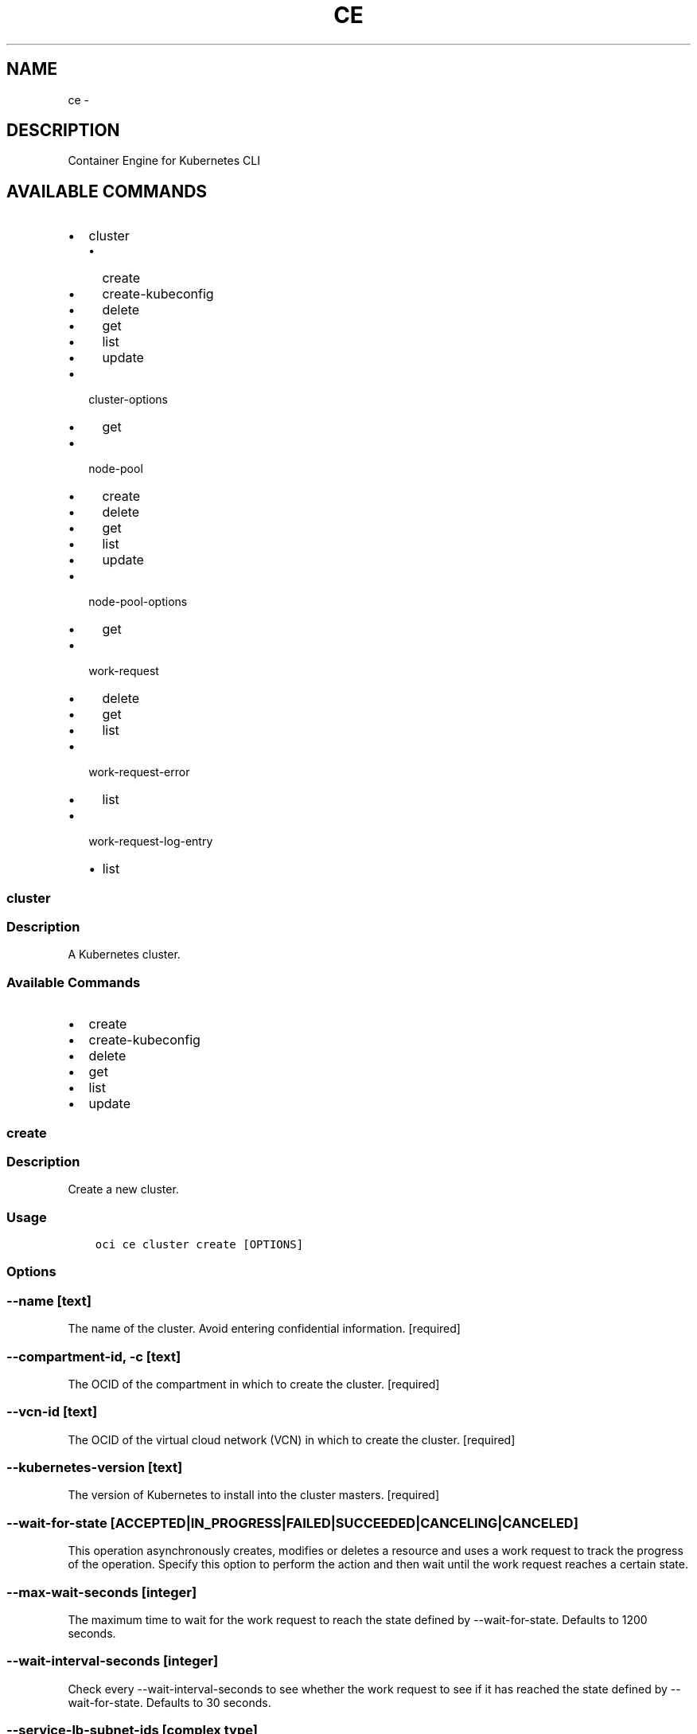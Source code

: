 .\" Man page generated from reStructuredText.
.
.TH "CE" "1" "Oct 04, 2018" "2.4.34" "OCI CLI Command Reference"
.SH NAME
ce \- 
.
.nr rst2man-indent-level 0
.
.de1 rstReportMargin
\\$1 \\n[an-margin]
level \\n[rst2man-indent-level]
level margin: \\n[rst2man-indent\\n[rst2man-indent-level]]
-
\\n[rst2man-indent0]
\\n[rst2man-indent1]
\\n[rst2man-indent2]
..
.de1 INDENT
.\" .rstReportMargin pre:
. RS \\$1
. nr rst2man-indent\\n[rst2man-indent-level] \\n[an-margin]
. nr rst2man-indent-level +1
.\" .rstReportMargin post:
..
.de UNINDENT
. RE
.\" indent \\n[an-margin]
.\" old: \\n[rst2man-indent\\n[rst2man-indent-level]]
.nr rst2man-indent-level -1
.\" new: \\n[rst2man-indent\\n[rst2man-indent-level]]
.in \\n[rst2man-indent\\n[rst2man-indent-level]]u
..
.SH DESCRIPTION
.sp
Container Engine for Kubernetes CLI
.SH AVAILABLE COMMANDS
.INDENT 0.0
.IP \(bu 2
cluster
.INDENT 2.0
.IP \(bu 2
create
.IP \(bu 2
create\-kubeconfig
.IP \(bu 2
delete
.IP \(bu 2
get
.IP \(bu 2
list
.IP \(bu 2
update
.UNINDENT
.IP \(bu 2
cluster\-options
.INDENT 2.0
.IP \(bu 2
get
.UNINDENT
.IP \(bu 2
node\-pool
.INDENT 2.0
.IP \(bu 2
create
.IP \(bu 2
delete
.IP \(bu 2
get
.IP \(bu 2
list
.IP \(bu 2
update
.UNINDENT
.IP \(bu 2
node\-pool\-options
.INDENT 2.0
.IP \(bu 2
get
.UNINDENT
.IP \(bu 2
work\-request
.INDENT 2.0
.IP \(bu 2
delete
.IP \(bu 2
get
.IP \(bu 2
list
.UNINDENT
.IP \(bu 2
work\-request\-error
.INDENT 2.0
.IP \(bu 2
list
.UNINDENT
.IP \(bu 2
work\-request\-log\-entry
.INDENT 2.0
.IP \(bu 2
list
.UNINDENT
.UNINDENT
.SS cluster
.SS Description
.sp
A Kubernetes cluster.
.SS Available Commands
.INDENT 0.0
.IP \(bu 2
create
.IP \(bu 2
create\-kubeconfig
.IP \(bu 2
delete
.IP \(bu 2
get
.IP \(bu 2
list
.IP \(bu 2
update
.UNINDENT
.SS create
.SS Description
.sp
Create a new cluster.
.SS Usage
.INDENT 0.0
.INDENT 3.5
.sp
.nf
.ft C
oci ce cluster create [OPTIONS]
.ft P
.fi
.UNINDENT
.UNINDENT
.SS Options
.SS \-\-name [text]
.sp
The name of the cluster. Avoid entering confidential information. [required]
.SS \-\-compartment\-id, \-c [text]
.sp
The OCID of the compartment in which to create the cluster. [required]
.SS \-\-vcn\-id [text]
.sp
The OCID of the virtual cloud network (VCN) in which to create the cluster. [required]
.SS \-\-kubernetes\-version [text]
.sp
The version of Kubernetes to install into the cluster masters. [required]
.SS \-\-wait\-for\-state [ACCEPTED|IN_PROGRESS|FAILED|SUCCEEDED|CANCELING|CANCELED]
.sp
This operation asynchronously creates, modifies or deletes a resource and uses a work request to track the progress of the operation. Specify this option to perform the action and then wait until the work request reaches a certain state.
.SS \-\-max\-wait\-seconds [integer]
.sp
The maximum time to wait for the work request to reach the state defined by \-\-wait\-for\-state. Defaults to 1200 seconds.
.SS \-\-wait\-interval\-seconds [integer]
.sp
Check every \-\-wait\-interval\-seconds to see whether the work request to see if it has reached the state defined by \-\-wait\-for\-state. Defaults to 30 seconds.
.SS \-\-service\-lb\-subnet\-ids [complex type]
.sp
The two subnets configured to host load balancers in a Kubernetes cluster.
This is a complex type whose value must be valid JSON. The value can be provided as a string on the command line or passed in as a file using
the \fI\%file://path/to/file\fP syntax.
.sp
The \-\-generate\-param\-json\-input option can be used to generate an example of the JSON which must be provided. We recommend storing this example
in a file, modifying it as needed and then passing it back in via the \fI\%file://\fP syntax.
.SS \-\-dashboard\-enabled [boolean]
.sp
Select if you want to use the Kubernetes Dashboard to deploy and troubleshoot containerized applications, and to manage Kubernetes resources. Default value is true.
.SS \-\-tiller\-enabled [boolean]
.sp
Select if you want Tiller (the server portion of Helm) to run in the Kubernetes cluster. Default value is true.
.SS \-\-pods\-cidr [text]
.sp
The available group of network addresses that can be allocated to pods running in the cluster, expressed as a single, contiguous IPv4 CIDR block. For example, 10.244.0.0/16.
.SS \-\-services\-cidr [text]
.sp
The available group of network addresses that can be exposed as Kubernetes services (ClusterIPs), expressed as a single, contiguous IPv4 CIDR block. For example, 10.96.0.0/16.
.SS \-\-from\-json [text]
.sp
Provide input to this command as a JSON document from a file.
.sp
Options can still be provided on the command line. If an option exists in both the JSON document and the command line then the command line specified value will be used
.SS \-?, \-h, \-\-help
.sp
Show this message and exit.
.SS create\-kubeconfig
.SS Description
.sp
Create the Kubeconfig YAML for a cluster.
.SS Usage
.INDENT 0.0
.INDENT 3.5
.sp
.nf
.ft C
oci ce cluster create\-kubeconfig [OPTIONS]
.ft P
.fi
.UNINDENT
.UNINDENT
.SS Options
.SS \-\-cluster\-id [text]
.sp
The OCID of the cluster. [required]
.SS \-\-file [filename]
.sp
The name of the file that will receive the response data, or \(aq\-\(aq to write to STDOUT. [required]
.SS \-\-token\-version [text]
.sp
The version of the kubeconfig token.
.SS \-\-expiration [integer]
.sp
The desired expiration, in seconds, to use for the kubeconfig token.
.SS \-\-from\-json [text]
.sp
Provide input to this command as a JSON document from a file.
.sp
Options can still be provided on the command line. If an option exists in both the JSON document and the command line then the command line specified value will be used
.SS \-?, \-h, \-\-help
.sp
Show this message and exit.
.SS delete
.SS Description
.sp
Delete a cluster.
.SS Usage
.INDENT 0.0
.INDENT 3.5
.sp
.nf
.ft C
oci ce cluster delete [OPTIONS]
.ft P
.fi
.UNINDENT
.UNINDENT
.SS Options
.SS \-\-cluster\-id [text]
.sp
The OCID of the cluster. [required]
.SS \-\-if\-match [text]
.sp
For optimistic concurrency control. In the PUT or DELETE call for a resource, set the \fIif\-match\fP parameter to the value of the etag from a previous GET or POST response for that resource.  The resource will be updated or deleted only if the etag you provide matches the resource\(aqs current etag value.
.SS \-\-force
.sp
Perform deletion without prompting for confirmation.
.SS \-\-wait\-for\-state [ACCEPTED|IN_PROGRESS|FAILED|SUCCEEDED|CANCELING|CANCELED]
.sp
This operation asynchronously creates, modifies or deletes a resource and uses a work request to track the progress of the operation. Specify this option to perform the action and then wait until the work request reaches a certain state.
.SS \-\-max\-wait\-seconds [integer]
.sp
The maximum time to wait for the work request to reach the state defined by \-\-wait\-for\-state. Defaults to 1200 seconds.
.SS \-\-wait\-interval\-seconds [integer]
.sp
Check every \-\-wait\-interval\-seconds to see whether the work request to see if it has reached the state defined by \-\-wait\-for\-state. Defaults to 30 seconds.
.SS \-\-from\-json [text]
.sp
Provide input to this command as a JSON document from a file.
.sp
Options can still be provided on the command line. If an option exists in both the JSON document and the command line then the command line specified value will be used
.SS \-?, \-h, \-\-help
.sp
Show this message and exit.
.SS get
.SS Description
.sp
Get the details of a cluster.
.SS Usage
.INDENT 0.0
.INDENT 3.5
.sp
.nf
.ft C
oci ce cluster get [OPTIONS]
.ft P
.fi
.UNINDENT
.UNINDENT
.SS Options
.SS \-\-cluster\-id [text]
.sp
The OCID of the cluster. [required]
.SS \-\-from\-json [text]
.sp
Provide input to this command as a JSON document from a file.
.sp
Options can still be provided on the command line. If an option exists in both the JSON document and the command line then the command line specified value will be used
.SS \-?, \-h, \-\-help
.sp
Show this message and exit.
.SS list
.SS Description
.sp
List all the cluster objects in a compartment.
.SS Usage
.INDENT 0.0
.INDENT 3.5
.sp
.nf
.ft C
oci ce cluster list [OPTIONS]
.ft P
.fi
.UNINDENT
.UNINDENT
.SS Options
.SS \-\-compartment\-id, \-c [text]
.sp
The OCID of the compartment. [required]
.SS \-\-lifecycle\-state [CREATING|ACTIVE|FAILED|DELETING|DELETED|UPDATING]
.sp
A cluster lifecycle state to filter on. Can have multiple parameters of this name.
.SS \-\-name [text]
.sp
The name to filter on.
.SS \-\-limit [integer]
.sp
The maximum number of items to return in a paginated "List" call.
.SS \-\-page [text]
.sp
The value of the \fIopc\-next\-page\fP response header from the previous "List" call.
.SS \-\-sort\-order [ASC|DESC]
.sp
The optional order in which to sort the results.
.SS \-\-sort\-by [ID|NAME|TIME_CREATED]
.sp
The optional field to sort the results by.
.SS \-\-all
.sp
Fetches all pages of results. If you provide this option, then you cannot provide the \-\-limit option.
.SS \-\-page\-size [integer]
.sp
When fetching results, the number of results to fetch per call. Only valid when used with \-\-all or \-\-limit, and ignored otherwise.
.SS \-\-from\-json [text]
.sp
Provide input to this command as a JSON document from a file.
.sp
Options can still be provided on the command line. If an option exists in both the JSON document and the command line then the command line specified value will be used
.SS \-?, \-h, \-\-help
.sp
Show this message and exit.
.SS update
.SS Description
.sp
Update the details of a cluster.
.SS Usage
.INDENT 0.0
.INDENT 3.5
.sp
.nf
.ft C
oci ce cluster update [OPTIONS]
.ft P
.fi
.UNINDENT
.UNINDENT
.SS Options
.SS \-\-cluster\-id [text]
.sp
The OCID of the cluster. [required]
.SS \-\-name [text]
.sp
The new name for the cluster. Avoid entering confidential information.
.SS \-\-kubernetes\-version [text]
.sp
The version of Kubernetes to which the cluster masters should be upgraded.
.SS \-\-if\-match [text]
.sp
For optimistic concurrency control. In the PUT or DELETE call for a resource, set the \fIif\-match\fP parameter to the value of the etag from a previous GET or POST response for that resource.  The resource will be updated or deleted only if the etag you provide matches the resource\(aqs current etag value.
.SS \-\-wait\-for\-state [ACCEPTED|IN_PROGRESS|FAILED|SUCCEEDED|CANCELING|CANCELED]
.sp
This operation asynchronously creates, modifies or deletes a resource and uses a work request to track the progress of the operation. Specify this option to perform the action and then wait until the work request reaches a certain state.
.SS \-\-max\-wait\-seconds [integer]
.sp
The maximum time to wait for the work request to reach the state defined by \-\-wait\-for\-state. Defaults to 1200 seconds.
.SS \-\-wait\-interval\-seconds [integer]
.sp
Check every \-\-wait\-interval\-seconds to see whether the work request to see if it has reached the state defined by \-\-wait\-for\-state. Defaults to 30 seconds.
.SS \-\-from\-json [text]
.sp
Provide input to this command as a JSON document from a file.
.sp
Options can still be provided on the command line. If an option exists in both the JSON document and the command line then the command line specified value will be used
.SS \-?, \-h, \-\-help
.sp
Show this message and exit.
.SS cluster\-options
.SS Description
.sp
Options for creating or updating clusters.
.SS Available Commands
.INDENT 0.0
.IP \(bu 2
get
.UNINDENT
.SS get
.SS Description
.sp
Get options available for clusters.
.SS Usage
.INDENT 0.0
.INDENT 3.5
.sp
.nf
.ft C
oci ce cluster\-options get [OPTIONS]
.ft P
.fi
.UNINDENT
.UNINDENT
.SS Options
.SS \-\-cluster\-option\-id [text]
.sp
The id of the option set to retrieve. Only "all" is supported. [required]
.SS \-\-from\-json [text]
.sp
Provide input to this command as a JSON document from a file.
.sp
Options can still be provided on the command line. If an option exists in both the JSON document and the command line then the command line specified value will be used
.SS \-?, \-h, \-\-help
.sp
Show this message and exit.
.SS node\-pool
.SS Description
.sp
A pool of compute nodes attached to a cluster.
.SS Available Commands
.INDENT 0.0
.IP \(bu 2
create
.IP \(bu 2
delete
.IP \(bu 2
get
.IP \(bu 2
list
.IP \(bu 2
update
.UNINDENT
.SS create
.SS Description
.sp
Create a new node pool.
.SS Usage
.INDENT 0.0
.INDENT 3.5
.sp
.nf
.ft C
oci ce node\-pool create [OPTIONS]
.ft P
.fi
.UNINDENT
.UNINDENT
.SS Options
.SS \-\-compartment\-id, \-c [text]
.sp
The OCID of the compartment in which the node pool exists. [required]
.SS \-\-cluster\-id [text]
.sp
The OCID of the cluster to which this node pool is attached. [required]
.SS \-\-name [text]
.sp
The name of the node pool. Avoid entering confidential information. [required]
.SS \-\-kubernetes\-version [text]
.sp
The version of Kubernetes to install on the nodes in the node pool. [required]
.SS \-\-node\-image\-name [text]
.sp
The name of the image running on the nodes in the node pool. [required]
.SS \-\-node\-shape [text]
.sp
The name of the node shape of the nodes in the node pool. [required]
.SS \-\-subnet\-ids [complex type]
.sp
The OCIDs of the subnets in which to place nodes for this node pool.
This is a complex type whose value must be valid JSON. The value can be provided as a string on the command line or passed in as a file using
the \fI\%file://path/to/file\fP syntax.
.sp
The \-\-generate\-param\-json\-input option can be used to generate an example of the JSON which must be provided. We recommend storing this example
in a file, modifying it as needed and then passing it back in via the \fI\%file://\fP syntax.
.INDENT 0.0
.INDENT 3.5
[required]
.UNINDENT
.UNINDENT
.SS \-\-initial\-node\-labels [complex type]
.sp
A list of key/value pairs to add to nodes after they join the Kubernetes cluster.
.sp
This option is a JSON list with items of type KeyValue.  For documentation on KeyValue please see our API reference: \fI\%https://docs.cloud.oracle.com/api/#/en/containerengine/20180222/datatypes/KeyValue\fP\&.
This is a complex type whose value must be valid JSON. The value can be provided as a string on the command line or passed in as a file using
the \fI\%file://path/to/file\fP syntax.
.sp
The \-\-generate\-param\-json\-input option can be used to generate an example of the JSON which must be provided. We recommend storing this example
in a file, modifying it as needed and then passing it back in via the \fI\%file://\fP syntax.
.SS \-\-ssh\-public\-key [text]
.sp
The SSH public key to add to each node in the node pool.
.SS \-\-quantity\-per\-subnet [integer]
.sp
The number of nodes to create in each subnet.
.SS \-\-wait\-for\-state [ACCEPTED|IN_PROGRESS|FAILED|SUCCEEDED|CANCELING|CANCELED]
.sp
This operation asynchronously creates, modifies or deletes a resource and uses a work request to track the progress of the operation. Specify this option to perform the action and then wait until the work request reaches a certain state.
.SS \-\-max\-wait\-seconds [integer]
.sp
The maximum time to wait for the work request to reach the state defined by \-\-wait\-for\-state. Defaults to 1200 seconds.
.SS \-\-wait\-interval\-seconds [integer]
.sp
Check every \-\-wait\-interval\-seconds to see whether the work request to see if it has reached the state defined by \-\-wait\-for\-state. Defaults to 30 seconds.
.SS \-\-from\-json [text]
.sp
Provide input to this command as a JSON document from a file.
.sp
Options can still be provided on the command line. If an option exists in both the JSON document and the command line then the command line specified value will be used
.SS \-?, \-h, \-\-help
.sp
Show this message and exit.
.SS delete
.SS Description
.sp
Delete a node pool.
.SS Usage
.INDENT 0.0
.INDENT 3.5
.sp
.nf
.ft C
oci ce node\-pool delete [OPTIONS]
.ft P
.fi
.UNINDENT
.UNINDENT
.SS Options
.SS \-\-node\-pool\-id [text]
.sp
The OCID of the node pool. [required]
.SS \-\-if\-match [text]
.sp
For optimistic concurrency control. In the PUT or DELETE call for a resource, set the \fIif\-match\fP parameter to the value of the etag from a previous GET or POST response for that resource.  The resource will be updated or deleted only if the etag you provide matches the resource\(aqs current etag value.
.SS \-\-force
.sp
Perform deletion without prompting for confirmation.
.SS \-\-wait\-for\-state [ACCEPTED|IN_PROGRESS|FAILED|SUCCEEDED|CANCELING|CANCELED]
.sp
This operation asynchronously creates, modifies or deletes a resource and uses a work request to track the progress of the operation. Specify this option to perform the action and then wait until the work request reaches a certain state.
.SS \-\-max\-wait\-seconds [integer]
.sp
The maximum time to wait for the work request to reach the state defined by \-\-wait\-for\-state. Defaults to 1200 seconds.
.SS \-\-wait\-interval\-seconds [integer]
.sp
Check every \-\-wait\-interval\-seconds to see whether the work request to see if it has reached the state defined by \-\-wait\-for\-state. Defaults to 30 seconds.
.SS \-\-from\-json [text]
.sp
Provide input to this command as a JSON document from a file.
.sp
Options can still be provided on the command line. If an option exists in both the JSON document and the command line then the command line specified value will be used
.SS \-?, \-h, \-\-help
.sp
Show this message and exit.
.SS get
.SS Description
.sp
Get the details of a node pool.
.SS Usage
.INDENT 0.0
.INDENT 3.5
.sp
.nf
.ft C
oci ce node\-pool get [OPTIONS]
.ft P
.fi
.UNINDENT
.UNINDENT
.SS Options
.SS \-\-node\-pool\-id [text]
.sp
The OCID of the node pool. [required]
.SS \-\-from\-json [text]
.sp
Provide input to this command as a JSON document from a file.
.sp
Options can still be provided on the command line. If an option exists in both the JSON document and the command line then the command line specified value will be used
.SS \-?, \-h, \-\-help
.sp
Show this message and exit.
.SS list
.SS Description
.sp
List all the node pools in a compartment, and optionally filter by cluster.
.SS Usage
.INDENT 0.0
.INDENT 3.5
.sp
.nf
.ft C
oci ce node\-pool list [OPTIONS]
.ft P
.fi
.UNINDENT
.UNINDENT
.SS Options
.SS \-\-compartment\-id, \-c [text]
.sp
The OCID of the compartment. [required]
.SS \-\-cluster\-id [text]
.sp
The OCID of the cluster.
.SS \-\-name [text]
.sp
The name to filter on.
.SS \-\-limit [integer]
.sp
The maximum number of items to return in a paginated "List" call.
.SS \-\-page [text]
.sp
The value of the \fIopc\-next\-page\fP response header from the previous "List" call.
.SS \-\-sort\-order [ASC|DESC]
.sp
The optional order in which to sort the results.
.SS \-\-sort\-by [ID|NAME|TIME_CREATED]
.sp
The optional field to sort the results by.
.SS \-\-all
.sp
Fetches all pages of results. If you provide this option, then you cannot provide the \-\-limit option.
.SS \-\-page\-size [integer]
.sp
When fetching results, the number of results to fetch per call. Only valid when used with \-\-all or \-\-limit, and ignored otherwise.
.SS \-\-from\-json [text]
.sp
Provide input to this command as a JSON document from a file.
.sp
Options can still be provided on the command line. If an option exists in both the JSON document and the command line then the command line specified value will be used
.SS \-?, \-h, \-\-help
.sp
Show this message and exit.
.SS update
.SS Description
.sp
Update the details of a node pool.
.SS Usage
.INDENT 0.0
.INDENT 3.5
.sp
.nf
.ft C
oci ce node\-pool update [OPTIONS]
.ft P
.fi
.UNINDENT
.UNINDENT
.SS Options
.SS \-\-node\-pool\-id [text]
.sp
The OCID of the node pool. [required]
.SS \-\-name [text]
.sp
The new name for the cluster. Avoid entering confidential information.
.SS \-\-kubernetes\-version [text]
.sp
The version of Kubernetes to which the nodes in the node pool should be upgraded.
.SS \-\-quantity\-per\-subnet [integer]
.sp
The number of nodes to ensure in each subnet.
.SS \-\-initial\-node\-labels [complex type]
.sp
A list of key/value pairs to add to nodes after they join the Kubernetes cluster.
.sp
This option is a JSON list with items of type KeyValue.  For documentation on KeyValue please see our API reference: \fI\%https://docs.cloud.oracle.com/api/#/en/containerengine/20180222/datatypes/KeyValue\fP\&.
This is a complex type whose value must be valid JSON. The value can be provided as a string on the command line or passed in as a file using
the \fI\%file://path/to/file\fP syntax.
.sp
The \-\-generate\-param\-json\-input option can be used to generate an example of the JSON which must be provided. We recommend storing this example
in a file, modifying it as needed and then passing it back in via the \fI\%file://\fP syntax.
.SS \-\-subnet\-ids [complex type]
.sp
The OCIDs of the subnets in which to place nodes for this node pool.
This is a complex type whose value must be valid JSON. The value can be provided as a string on the command line or passed in as a file using
the \fI\%file://path/to/file\fP syntax.
.sp
The \-\-generate\-param\-json\-input option can be used to generate an example of the JSON which must be provided. We recommend storing this example
in a file, modifying it as needed and then passing it back in via the \fI\%file://\fP syntax.
.SS \-\-if\-match [text]
.sp
For optimistic concurrency control. In the PUT or DELETE call for a resource, set the \fIif\-match\fP parameter to the value of the etag from a previous GET or POST response for that resource.  The resource will be updated or deleted only if the etag you provide matches the resource\(aqs current etag value.
.SS \-\-force
.sp
Perform update without prompting for confirmation.
.SS \-\-wait\-for\-state [ACCEPTED|IN_PROGRESS|FAILED|SUCCEEDED|CANCELING|CANCELED]
.sp
This operation asynchronously creates, modifies or deletes a resource and uses a work request to track the progress of the operation. Specify this option to perform the action and then wait until the work request reaches a certain state.
.SS \-\-max\-wait\-seconds [integer]
.sp
The maximum time to wait for the work request to reach the state defined by \-\-wait\-for\-state. Defaults to 1200 seconds.
.SS \-\-wait\-interval\-seconds [integer]
.sp
Check every \-\-wait\-interval\-seconds to see whether the work request to see if it has reached the state defined by \-\-wait\-for\-state. Defaults to 30 seconds.
.SS \-\-from\-json [text]
.sp
Provide input to this command as a JSON document from a file.
.sp
Options can still be provided on the command line. If an option exists in both the JSON document and the command line then the command line specified value will be used
.SS \-?, \-h, \-\-help
.sp
Show this message and exit.
.SS node\-pool\-options
.SS Description
.sp
Options for creating or updating node pools.
.SS Available Commands
.INDENT 0.0
.IP \(bu 2
get
.UNINDENT
.SS get
.SS Description
.sp
Get options available for node pools.
.SS Usage
.INDENT 0.0
.INDENT 3.5
.sp
.nf
.ft C
oci ce node\-pool\-options get [OPTIONS]
.ft P
.fi
.UNINDENT
.UNINDENT
.SS Options
.SS \-\-node\-pool\-option\-id [text]
.sp
The id of the option set to retrieve. Use "all" get all options, or use a cluster ID to get options specific to the provided cluster. [required]
.SS \-\-from\-json [text]
.sp
Provide input to this command as a JSON document from a file.
.sp
Options can still be provided on the command line. If an option exists in both the JSON document and the command line then the command line specified value will be used
.SS \-?, \-h, \-\-help
.sp
Show this message and exit.
.SS work\-request
.SS Description
.sp
An asynchronous work request.
.SS Available Commands
.INDENT 0.0
.IP \(bu 2
delete
.IP \(bu 2
get
.IP \(bu 2
list
.UNINDENT
.SS delete
.SS Description
.sp
Cancel a work request that has not started.
.SS Usage
.INDENT 0.0
.INDENT 3.5
.sp
.nf
.ft C
oci ce work\-request delete [OPTIONS]
.ft P
.fi
.UNINDENT
.UNINDENT
.SS Options
.SS \-\-work\-request\-id [text]
.sp
The OCID of the work request. [required]
.SS \-\-if\-match [text]
.sp
For optimistic concurrency control. In the PUT or DELETE call for a resource, set the \fIif\-match\fP parameter to the value of the etag from a previous GET or POST response for that resource.  The resource will be updated or deleted only if the etag you provide matches the resource\(aqs current etag value.
.SS \-\-force
.sp
Perform deletion without prompting for confirmation.
.SS \-\-from\-json [text]
.sp
Provide input to this command as a JSON document from a file.
.sp
Options can still be provided on the command line. If an option exists in both the JSON document and the command line then the command line specified value will be used
.SS \-?, \-h, \-\-help
.sp
Show this message and exit.
.SS get
.SS Description
.sp
Get the details of a work request.
.SS Usage
.INDENT 0.0
.INDENT 3.5
.sp
.nf
.ft C
oci ce work\-request get [OPTIONS]
.ft P
.fi
.UNINDENT
.UNINDENT
.SS Options
.SS \-\-work\-request\-id [text]
.sp
The OCID of the work request. [required]
.SS \-\-from\-json [text]
.sp
Provide input to this command as a JSON document from a file.
.sp
Options can still be provided on the command line. If an option exists in both the JSON document and the command line then the command line specified value will be used
.SS \-?, \-h, \-\-help
.sp
Show this message and exit.
.SS list
.SS Description
.sp
List all work requests in a compartment.
.SS Usage
.INDENT 0.0
.INDENT 3.5
.sp
.nf
.ft C
oci ce work\-request list [OPTIONS]
.ft P
.fi
.UNINDENT
.UNINDENT
.SS Options
.SS \-\-compartment\-id, \-c [text]
.sp
The OCID of the compartment. [required]
.SS \-\-cluster\-id [text]
.sp
The OCID of the cluster.
.SS \-\-resource\-id [text]
.sp
The OCID of the resource associated with a work request
.SS \-\-resource\-type [CLUSTER|NODEPOOL]
.sp
Type of the resource associated with a work request
.SS \-\-status [ACCEPTED|IN_PROGRESS|FAILED|SUCCEEDED|CANCELING|CANCELED]
.sp
A work request status to filter on. Can have multiple parameters of this name.
.SS \-\-limit [integer]
.sp
The maximum number of items to return in a paginated "List" call.
.SS \-\-page [text]
.sp
The value of the \fIopc\-next\-page\fP response header from the previous "List" call.
.SS \-\-sort\-order [ASC|DESC]
.sp
The optional order in which to sort the results.
.SS \-\-sort\-by [ID|OPERATION_TYPE|STATUS|TIME_ACCEPTED|TIME_STARTED|TIME_FINISHED]
.sp
The optional field to sort the results by.
.SS \-\-all
.sp
Fetches all pages of results. If you provide this option, then you cannot provide the \-\-limit option.
.SS \-\-page\-size [integer]
.sp
When fetching results, the number of results to fetch per call. Only valid when used with \-\-all or \-\-limit, and ignored otherwise.
.SS \-\-from\-json [text]
.sp
Provide input to this command as a JSON document from a file.
.sp
Options can still be provided on the command line. If an option exists in both the JSON document and the command line then the command line specified value will be used
.SS \-?, \-h, \-\-help
.sp
Show this message and exit.
.SS work\-request\-error
.SS Description
.sp
Errors related to a specific work request.
.SS Available Commands
.INDENT 0.0
.IP \(bu 2
list
.UNINDENT
.SS list
.SS Description
.sp
Get the errors of a work request.
.SS Usage
.INDENT 0.0
.INDENT 3.5
.sp
.nf
.ft C
oci ce work\-request\-error list [OPTIONS]
.ft P
.fi
.UNINDENT
.UNINDENT
.SS Options
.SS \-\-compartment\-id, \-c [text]
.sp
The OCID of the compartment. [required]
.SS \-\-work\-request\-id [text]
.sp
The OCID of the work request. [required]
.SS \-\-from\-json [text]
.sp
Provide input to this command as a JSON document from a file.
.sp
Options can still be provided on the command line. If an option exists in both the JSON document and the command line then the command line specified value will be used
.SS \-?, \-h, \-\-help
.sp
Show this message and exit.
.SS work\-request\-log\-entry
.SS Description
.sp
Log entries related to a specific work request.
.SS Available Commands
.INDENT 0.0
.IP \(bu 2
list
.UNINDENT
.SS list
.SS Description
.sp
Get the logs of a work request.
.SS Usage
.INDENT 0.0
.INDENT 3.5
.sp
.nf
.ft C
oci ce work\-request\-log\-entry list [OPTIONS]
.ft P
.fi
.UNINDENT
.UNINDENT
.SS Options
.SS \-\-compartment\-id, \-c [text]
.sp
The OCID of the compartment. [required]
.SS \-\-work\-request\-id [text]
.sp
The OCID of the work request. [required]
.SS \-\-from\-json [text]
.sp
Provide input to this command as a JSON document from a file.
.sp
Options can still be provided on the command line. If an option exists in both the JSON document and the command line then the command line specified value will be used
.SS \-?, \-h, \-\-help
.sp
Show this message and exit.
.SH AUTHOR
Oracle
.SH COPYRIGHT
2016, 2018, Oracle
.\" Generated by docutils manpage writer.
.
